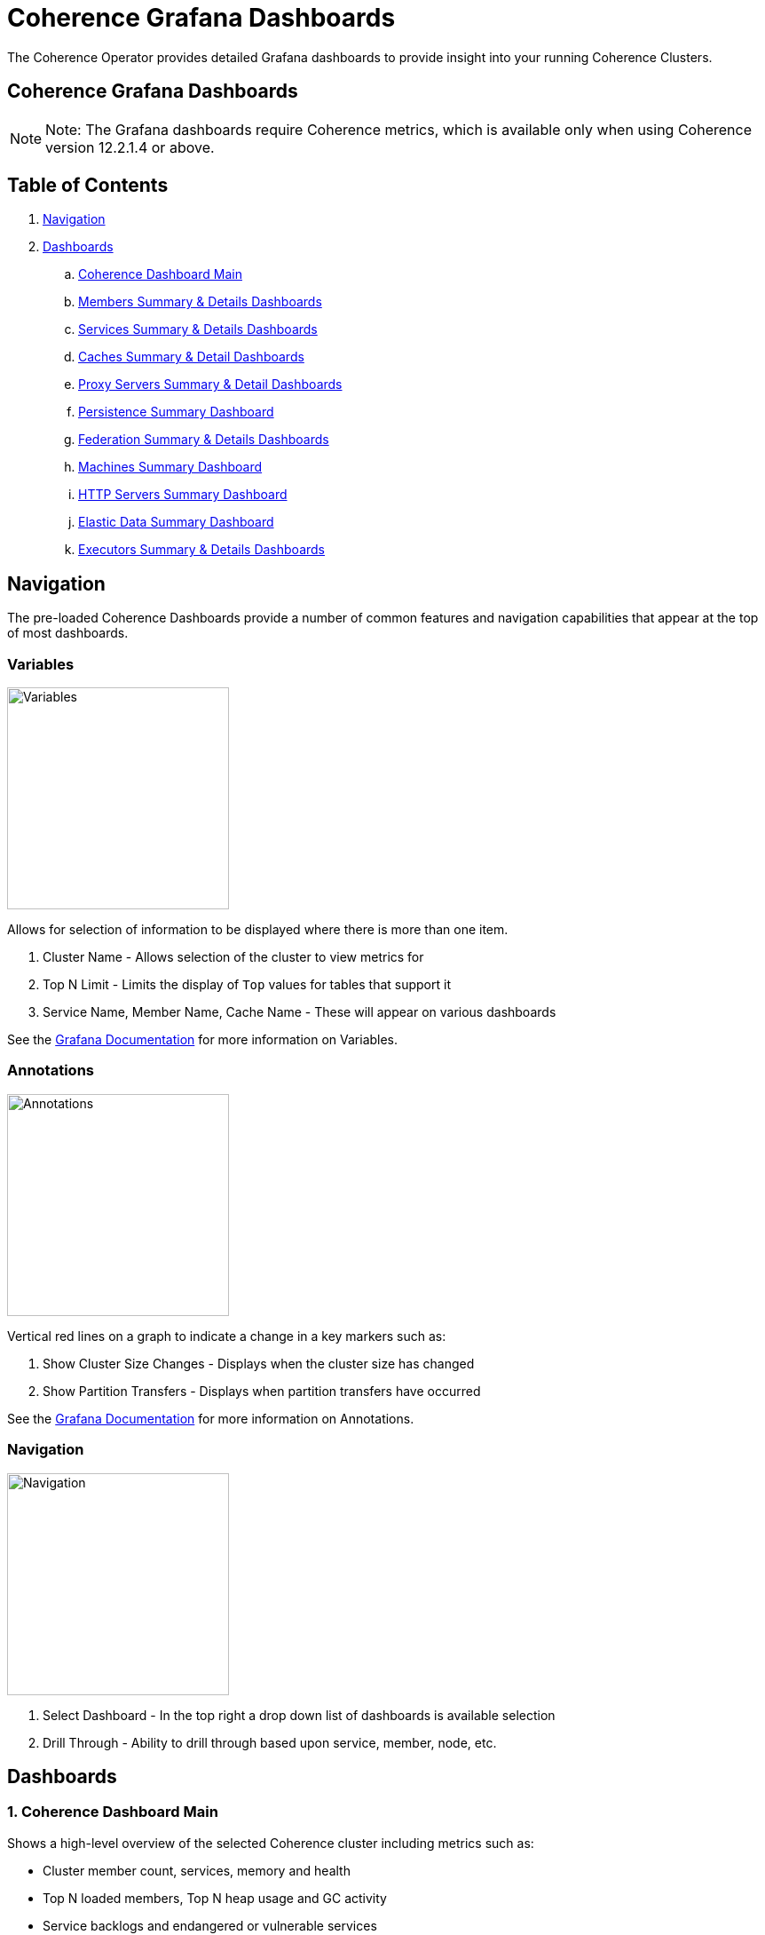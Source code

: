 ///////////////////////////////////////////////////////////////////////////////

    Copyright (c) 2020, 2022, Oracle and/or its affiliates.
    Licensed under the Universal Permissive License v 1.0 as shown at
    http://oss.oracle.com/licenses/upl.

///////////////////////////////////////////////////////////////////////////////

= Coherence Grafana Dashboards

The Coherence Operator provides detailed Grafana dashboards to provide insight into your running Coherence Clusters.

== Coherence Grafana Dashboards

NOTE: Note: The Grafana dashboards require Coherence metrics, which is available only when using Coherence version 12.2.1.4 or above.

== Table of Contents

. <<navigation, Navigation>>
. <<dashboards, Dashboards>>
.. <<main,Coherence Dashboard Main>>
.. <<members,Members Summary & Details Dashboards>>
.. <<services,Services Summary & Details Dashboards>>
.. <<caches,Caches Summary & Detail Dashboards>>
.. <<proxies,Proxy Servers Summary & Detail Dashboards>>
.. <<persistence,Persistence Summary Dashboard>>
.. <<federation,Federation Summary & Details Dashboards>>
.. <<machines,Machines Summary Dashboard>>
.. <<http,HTTP Servers Summary Dashboard>>
.. <<ed,Elastic Data Summary Dashboard>>
.. <<executors,Executors Summary & Details Dashboards>>

[#navigation]
== Navigation

The pre-loaded Coherence Dashboards provide a number of common features and
navigation capabilities that appear at the top of most dashboards.

=== Variables

image:../images/grafana-variables.png[Variables,width="250",float="right"]

Allows for selection of information to be displayed where there is more than one item.

. Cluster Name - Allows selection of the cluster to view metrics for
. Top N Limit - Limits the display of `Top` values for tables that support it
. Service Name, Member Name, Cache Name - These will appear on various dashboards

See the https://grafana.com/docs/reference/templating/[Grafana Documentation] for more information on Variables.

=== Annotations

image:../images/grafana-annotations.png[Annotations,width="250",float="right"]

Vertical red lines on a graph to indicate a change in a key markers such as:

. Show Cluster Size Changes - Displays when the cluster size has changed
. Show Partition Transfers - Displays when partition transfers have occurred

See the https://grafana.com/docs/reference/annotations/[Grafana Documentation] for more information on Annotations.

=== Navigation

image:../images/grafana-navigation.png[Navigation,width="250",float="right"]

. Select Dashboard - In the top right a drop down list of dashboards is available selection
. Drill Through - Ability to drill through based upon service, member, node, etc.


[#dashboards]
== Dashboards

[#main]
=== 1. Coherence Dashboard Main

Shows a high-level overview of the selected Coherence cluster including metrics such as:

* Cluster member count, services, memory and health

* Top N loaded members, Top N heap usage and GC activity

* Service backlogs and endangered or vulnerable services

* Top query times, non-optimized queries

* Guardian recoveries and terminations

image::../images/grafana-main.png[Dashboard Main,width="950",align="center"]

[#members]
=== 2. Members Summary & Details Dashboards

Shows an overview of all cluster members that are enabled for metrics capture including metrics such as:

* Member list include heap usage

* Top N members for GC time and count

* Total GC collection count and time by Member

* Publisher and Receiver success rates

* Guardian recoveries and send queue size

==== Members Summary

image::../images/grafana-members.png[Members,width="950",align="center"]

==== Member Details

image::../images/grafana-members.png[Member Details,width="950",align="center"]

[#services]
=== 3. Services Summary & Details Dashboards

Shows an overview of all cluster services including metrics such as:

* Service members for storage and non-storage services

* Service task count

* StatusHA values as well as endangered, vulnerable and unbalanced partitions

* Top N services by task count and backlog

* Task rates, request pending counts and task and request averages

==== Services Summary

image::../images/grafana-services.png[Services,width="950",align="center"]

==== Service Details

image::../images/grafana-service.png[Service Details,width="950",align="center"]

[#caches]
=== 4. Caches Summary & Detail Dashboards

Shows an overview of all caches including metrics such as:

* Cache entries, memory and index usage

* Cache access counts including gets, puts and removed,  max query times

* Front cache hit and miss rates

==== Caches Summary

image::../images/grafana-caches.png[Caches,width="950",align="center"]

==== Cache Details

image::../images/grafana-cache.png[Cache Details,width="950",align="center"]

[#proxies]
=== 5. Proxy Servers Summary & Detail Dashboards

Shows and overview of Proxy servers including metrics such as:

* Active connection count and service member count

* Total messages sent/ received

* Proxy server data rates

* Individual connection details abd byte backlogs

==== Proxy Servers Summary

image::../images/grafana-proxies.png[Proxy Servers,width="950",align="center"]

==== Proxy Servers Detail

image::../images/grafana-proxy.png[Proxy Server Details,width="950",align="center"]

[#persistence]
=== 6. Persistence Summary Dashboard

Shows and overview of Persistence including metrics such as:

* Persistence enabled services

* Maximum active persistence latency

* Active space total usage and by service

image::../images/grafana-persistence.png[Persistence,width="950",align="center"]

[#federation]
=== 7. Federation Summary & Details Dashboards

Shows overview of Federation including metrics such as:

* Destination and Origins details

* Entries, records and bytes send and received

==== Federation Summary

image::../images/grafana-federation-summary.png[Federation Summary,width="950",align="center"]

==== Federation Details

image::../images/grafana-federation-detail.png[Federation Details,width="950",align="center"]


[#machines]
=== 8. Machines Summary Dashboard

Shows an overview of all machines that make up the Kubernetes cluster underlying the Coherence cluster including metrics such as:

* Machine processors, free swap space and physical memory

* Load averages

image::../images/grafana-machines.png[Machines,width="950",align="center"]

[#http]
=== 9. HTTP Servers Summary Dashboard

Shows an overview of all HTTP Servers running in the cluster including metrics such as:

* Service member count, requests, error count and average request time

* HTTP Request rates and response codes

image::../images/grafana-http.png[HTTP Servers,width="950",align="center"]

[#ed]
=== 10. Elastic Data Summary Dashboard

Shows an overview of all HTTP Servers running in the cluster including metrics such as:

* RAM and Flash journal files in use

* RAM and Flash compactions

image::../images/grafana-elastic-data.png[Elastic Data,width="950",align="center"]

[#executors]
=== 11. Executors Summary & Details Dashboards

Shows an overview of all Executors running in the cluster including metrics such as:

* Tasks in Progress

* Completed and Rejected Tasks

* Individual Executor status

==== Executors Summary

image::../images/grafana-executors-summary.png[Executors Summary,width="950",align="center"]

==== Executor Details

image::../images/grafana-executor-detail.png[Executor Detail,width="950",align="center"]
